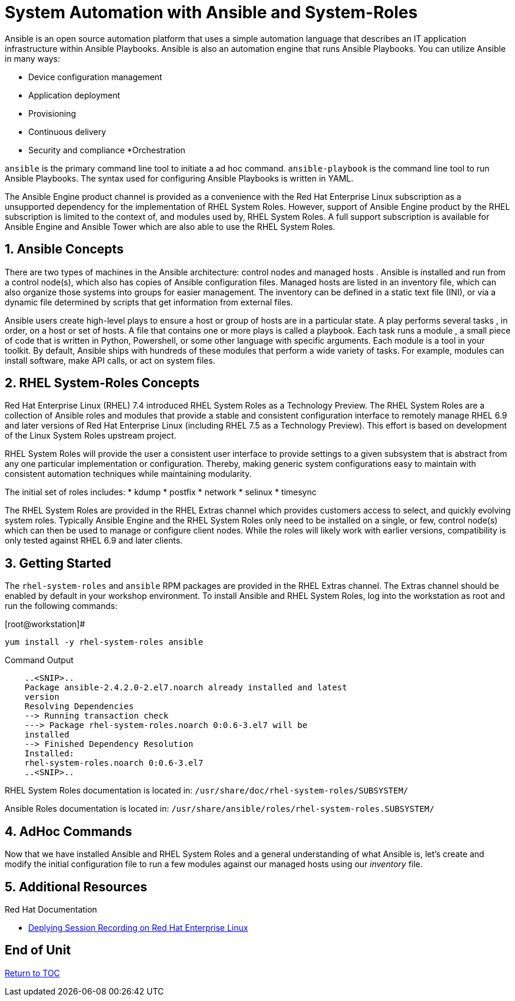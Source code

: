 
:sectnums:
:sectnumlevels: 3
ifdef::env-github[]
:tip-caption: :bulb:
:note-caption: :information_source:
:important-caption: :heavy_exclamation_mark:
:caution-caption: :fire:
:warning-caption: :warning:
endif::[]

= System Automation with Ansible and System-Roles

Ansible is an open source automation platform that uses a simple automation language
that describes an IT application infrastructure within Ansible Playbooks. Ansible is also
an automation engine that runs Ansible Playbooks.
You can utilize Ansible in many ways:

  * Device configuration management
  * Application deployment
  * Provisioning
  * Continuous delivery
  * Security and compliance
  *Orchestration

`ansible` is the primary command line tool to initiate a ad hoc command.
`ansible-playbook` is the command line tool to run Ansible Playbooks. The syntax used for configuring Ansible Playbooks is written in YAML.

The Ansible Engine product channel is provided as a convenience with the Red Hat Enterprise Linux subscription as a unsupported dependency for the implementation of RHEL System Roles. However, support of Ansible Engine product by the RHEL subscription is limited to the context of, and modules used by, RHEL System Roles. A full support subscription is available for Ansible Engine and Ansible Tower which are also able to use the RHEL System Roles.

== Ansible Concepts


There are two types of machines in the Ansible architecture: control nodes and managed hosts . Ansible is installed and run from a control node(s), which also has copies of Ansible configuration files. Managed hosts are listed in an inventory file, which can also organize those systems into groups for easier management. The inventory can be defined in a static text file (INI), or via a dynamic file determined by scripts that get information from external files.

Ansible users create high-level plays to ensure a host or group of hosts are in a particular state. A play performs several tasks , in order, on a host or set of hosts. A file that contains one or more plays is called a playbook. Each task runs a module , a small piece of code that is written in Python, Powershell, or some other language with specific arguments. Each module is a tool in your toolkit. By default, Ansible ships with hundreds of these modules that perform a wide variety of tasks. For example, modules can install software, make API calls, or act on system files.

== RHEL System-Roles Concepts

Red Hat Enterprise Linux (RHEL) 7.4 introduced RHEL System Roles as a Technology Preview. The RHEL System Roles are a collection of Ansible roles and modules that provide a stable and consistent configuration interface to remotely manage RHEL 6.9 and later versions of Red Hat Enterprise Linux (including RHEL 7.5 as a Technology Preview). This effort is based on development of the Linux System Roles upstream project.

RHEL System Roles will provide the user a consistent user interface to provide settings to a given subsystem that is abstract from any one particular implementation or configuration. Thereby, making generic system configurations easy to maintain with consistent automation techniques while maintaining modularity.

The initial set of roles includes:
  * kdump
  * postfix
  * network
  * selinux
  * timesync
  
The RHEL System Roles are provided in the RHEL Extras channel which provides customers access to select, and quickly evolving system roles. Typically Ansible Engine and the RHEL System Roles only need to be installed on a single, or few, control node(s) which can then be used to manage or configure client nodes. While the roles will likely work with earlier versions, compatibility is only tested against RHEL 6.9 and later clients.

== Getting Started

The `rhel-system-roles` and `ansible` RPM packages are provided in the RHEL Extras channel. The Extras channel should be enabled by default in your workshop environment. To install Ansible and RHEL System Roles, log into the workstation as root and run the following commands:

.[root@workstation]#
----
yum install -y rhel-system-roles ansible
----

.Command Output
[source,indent=4]
----
..<SNIP>..
Package ansible-2.4.2.0-2.el7.noarch already installed and latest
version
Resolving Dependencies
--> Running transaction check
---> Package rhel-system-roles.noarch 0:0.6-3.el7 will be
installed
--> Finished Dependency Resolution
Installed:
rhel-system-roles.noarch 0:0.6-3.el7
..<SNIP>..
----

RHEL System Roles documentation is located in: `/usr/share/doc/rhel-system-roles/SUBSYSTEM/`

Ansible Roles documentation is located in: `/usr/share/ansible/roles/rhel-system-roles.SUBSYSTEM/`

== AdHoc Commands

Now that we have installed Ansible and RHEL System Roles and a general understanding of what Ansible is, let’s create and modify the initial configuration file to run a few modules against our managed hosts using our _inventory_ file.

== Additional Resources

Red Hat Documentation

    * link:https://https://access.redhat.com/documentation/en-us/red_hat_enterprise_linux/8-beta/html/installing_identity_management_and_access_control/deploying-session-recording[Deplying Session Recording on Red Hat Enterprise Linux]

[discrete]
== End of Unit

link:../RHEL7-Workshop.adoc#toc[Return to TOC]

////
Always end files with a blank line to avoid include problems.
////

